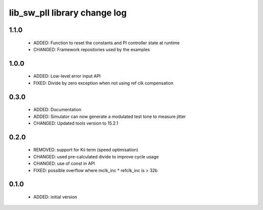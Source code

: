 lib_sw_pll library change log
=============================

1.1.0
-----

  * ADDED: Function to reset the constants and PI controller state at runtime
  * CHANGED: Framework repositories used by the examples

1.0.0
-----

  * ADDED: Low-level error input API
  * FIXED: Divide by zero exception when not using ref clk compensation

0.3.0
-----

  * ADDED: Documentation
  * ADDED: Simulator can now generate a modulated test tone to measure jitter
  * CHANGED: Updated tools version to 15.2.1

0.2.0
-----

  * REMOVED: support for Kii term (speed optimisation)
  * CHANGED: used pre-calculated divide to improve cycle usage
  * CHANGED: use of const in API
  * FIXED: possible overflow where mclk_inc * refclk_inc is > 32b

0.1.0
-----

  * ADDED: initial version

